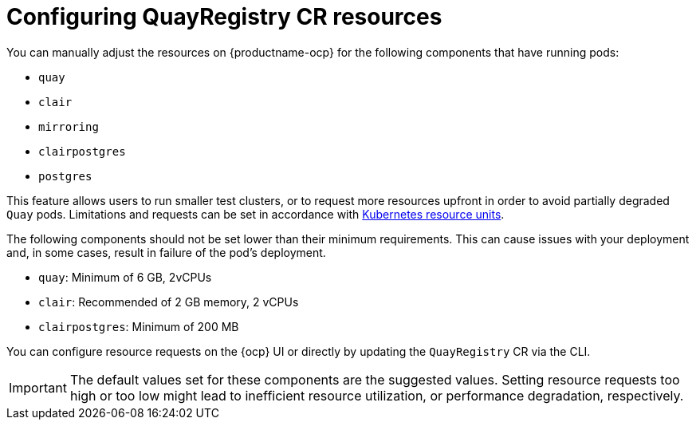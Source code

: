 :_mod-docs-content-type: CONCEPT
[id="configuring-resources-managed-components"]
= Configuring QuayRegistry CR resources

[role="_abstract"]
You can manually adjust the resources on {productname-ocp} for the following components that have running pods:

* `quay`
* `clair`
* `mirroring`
* `clairpostgres` 
* `postgres`

This feature allows users to run smaller test clusters, or to request more resources upfront in order to avoid partially degraded `Quay` pods. Limitations and requests can be set in accordance with link:https://kubernetes.io/docs/concepts/configuration/manage-resources-containers/#resource-units-in-kubernetes[Kubernetes resource units]. 

The following components should not be set lower than their minimum requirements. This can cause issues with your deployment and, in some cases, result in failure of the pod's deployment.

* `quay`: Minimum of 6 GB, 2vCPUs
* `clair`: Recommended of 2 GB memory, 2 vCPUs
* `clairpostgres`: Minimum of 200 MB

You can configure resource requests on the {ocp} UI or directly by updating the `QuayRegistry` CR via the CLI.

[IMPORTANT]
====
The default values set for these components are the suggested values. Setting resource requests too high or too low might lead to inefficient resource utilization, or performance degradation, respectively. 
====